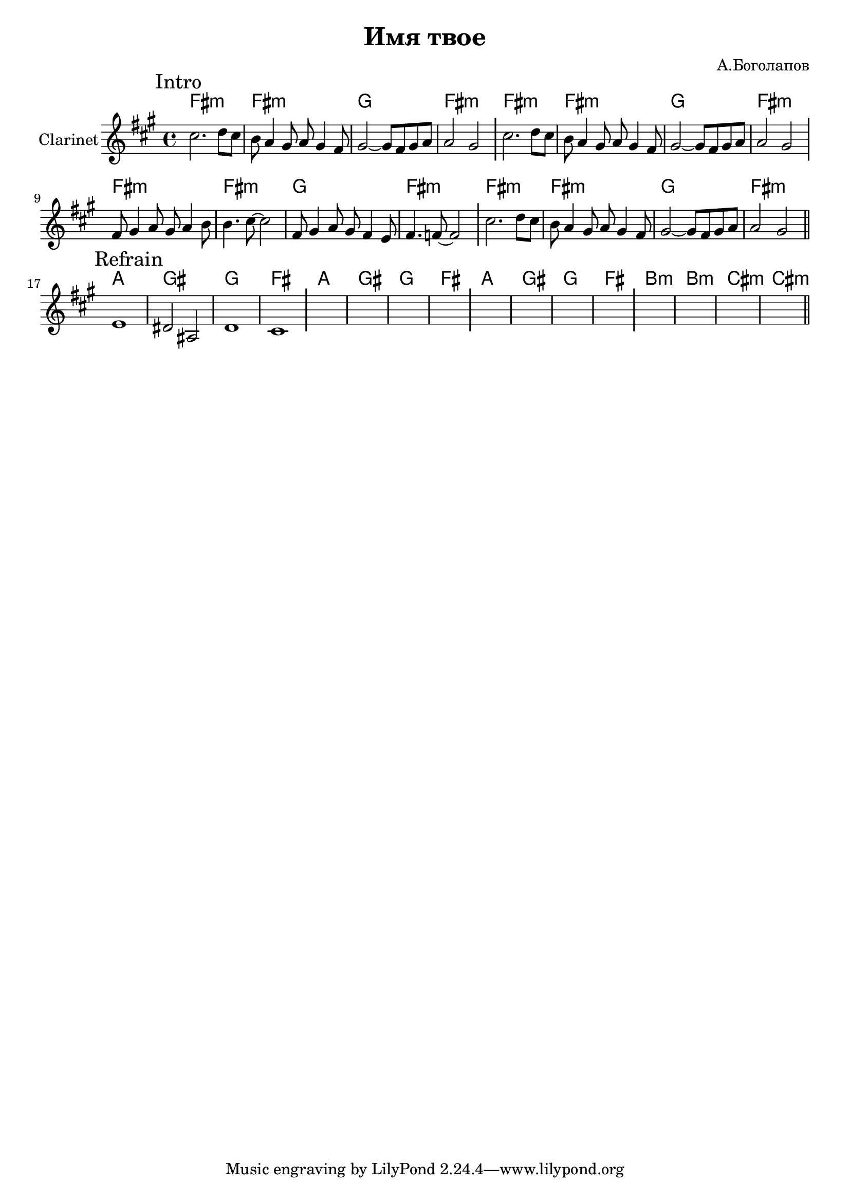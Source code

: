 \version "2.18.2"

\header{
  title="Имя твое"
  composer="А.Боголапов"
}

longBar = #(define-music-function (parser location ) ( ) #{ \once \override Staff.BarLine.bar-extent = #'(-3 . 3) #})

HVerse = \chordmode{
  \transpose bes c { 
    e1:m e:m f e:m
  }
}

HRefrain = \chordmode{
  \transpose bes c { 
    g1 fis f e 
    g1 fis f e 
    g1 fis f e 
    a1:m a:m b:m b:m
  }
}

Intro = {
  \tag #'Harmony {
    \HVerse \HVerse
    \HVerse \HVerse
  }
  \tag #'Horn {
    \mark "Intro"
    \relative c''{cis2. d8 cis | b8 a4 gis8 a gis4 fis8 |
        gis2~gis8 fis8 gis a | a2 gis } \longBar
    \relative c''{cis2. d8 cis | b8 a4 gis8 a gis4 fis8 |
        gis2~gis8 fis8 gis a | a2 gis } \longBar
    \relative c'{fis8 gis4 a8 gis a4 b8 | b4. cis8~cis2 |
        fis,8 gis4 a8 gis fis4 e8 | fis4. f8~f2 |
    }\longBar
    \relative c''{cis2. d8 cis | b8 a4 gis8 a gis4 fis8 |
        gis2~gis8 fis8 gis a | a2 gis } 
    \bar "||"
  }
}

Refrain = {
  \tag #'Harmony {\HRefrain}
  \tag #'Horn {
    \mark "Refrain"
    \relative c'{ e1 | dis2 ais  | d1 | cis1  \longBar }
    s1 | s1 | s1 | s1 \longBar
    s1 | s1 | s1 | s1 \longBar
    s1 | s1 | s1 | s1 
    
    \bar "||"
  }
}

Music = {
  \Intro \break
  \Refrain \break
}

<<
  \new ChordNames{
    \keepWithTag #'Harmony \Music
  }
  \new Staff{
    \set Staff.instrumentName="Clarinet"
    \time 4/4
    \clef treble
    \key fis \minor
    \keepWithTag #'Horn \Music
  }
>>

